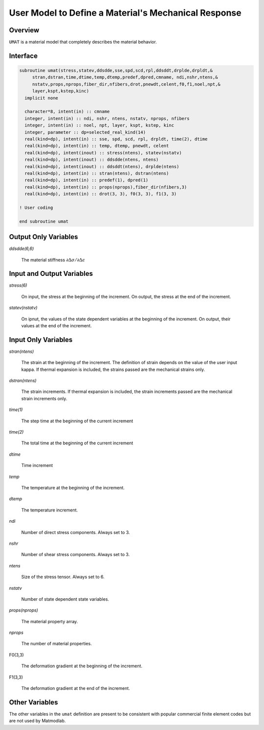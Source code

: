 
User Model to Define a Material's Mechanical Response
#####################################################

Overview
========

``UMAT`` is a material model that completely describes the material behavior.

Interface
=========

.. code:: fortran

   subroutine umat(stress,statev,ddsdde,sse,spd,scd,rpl,ddsddt,drplde,drpldt,&
        stran,dstran,time,dtime,temp,dtemp,predef,dpred,cmname, ndi,nshr,ntens,&
        nstatv,props,nprops,fiber_dir,nfibers,drot,pnewdt,celent,f0,f1,noel,npt,&
        layer,kspt,kstep,kinc)
     implicit none

     character*8, intent(in) :: cmname
     integer, intent(in) :: ndi, nshr, ntens, nstatv, nprops, nfibers
     integer, intent(in) :: noel, npt, layer, kspt, kstep, kinc
     integer, parameter :: dp=selected_real_kind(14)
     real(kind=dp), intent(in) :: sse, spd, scd, rpl, drpldt, time(2), dtime
     real(kind=dp), intent(in) :: temp, dtemp, pnewdt, celent
     real(kind=dp), intent(inout) :: stress(ntens), statev(nstatv)
     real(kind=dp), intent(inout) :: ddsdde(ntens, ntens)
     real(kind=dp), intent(inout) :: ddsddt(ntens), drplde(ntens)
     real(kind=dp), intent(in) :: stran(ntens), dstran(ntens)
     real(kind=dp), intent(in) :: predef(1), dpred(1)
     real(kind=dp), intent(in) :: props(nprops),fiber_dir(nfibers,3)
     real(kind=dp), intent(in) :: drot(3, 3), f0(3, 3), f1(3, 3)

   ! User coding

   end subroutine umat

Output Only Variables
=====================

*ddsdde(6,6)*

   The material stiffness :math:`\partial\Delta\sigma / \partial\Delta\epsilon`

Input and Output Variables
==========================

*stress(6)*

   On input, the stress at the beginning of the increment.  On output, the stress at the end of the increment.

*statev(nstatv)*

   On ipnut, the values of the state dependent variables at the beginning of the increment.  On output, their values at the end of the increment.

Input Only Variables
====================

*stran(ntens)*

   The strain at the beginning of the increment.  The definition of strain depends on the value of the user input kappa. If thermal expansion is included, the strains passed are the mechanical strains only.

*dstran(ntens)*

   The strain increments. If thermal expansion is included, the strain increments passed are the mechanical strain increments only.

*time(1)*

   The step time at the beginning of the current increment

*time(2)*

   The total time at the beginning of the current increment

*dtime*

   Time increment

*temp*

   The temperature at the beginning of the increment.

*dtemp*

   The temperature increment.

*ndi*

   Number of direct stress components.  Always set to 3.

*nshr*

   Number of shear stress components.  Always set to 3.

*ntens*

   Size of the stress tensor.  Always set to 6.

*nstatv*

   Number of state dependent state variables.

*props(nprops)*

   The material property array.

*nprops*

   The number of material properties.

F0(3,3)

   The deformation gradient at the beginning of the increment.

F1(3,3)

   The deformation gradient at the end of the increment.

Other Variables
===============

The other variables in the ``umat`` definition are present to be consistent with popular commercial finite element codes but are not used by Matmodlab.
